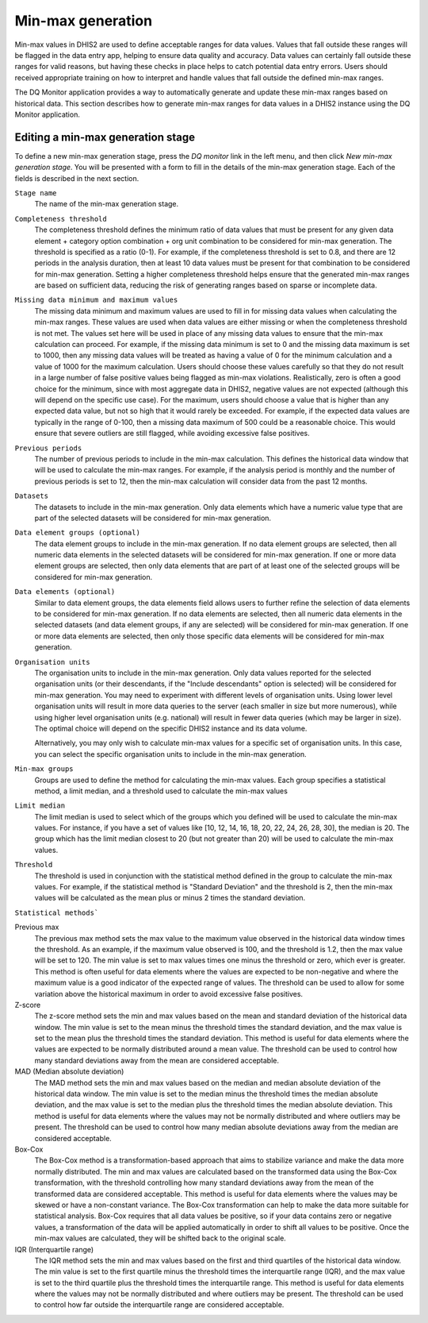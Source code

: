 Min-max generation
==================

Min-max values in DHIS2 are used to define acceptable ranges for data values.
Values that fall outside these ranges will be flagged in the data entry app, helping to ensure data quality and accuracy.
Data values can certainly fall outside these ranges for valid reasons, but having these checks in
place helps to catch potential data entry errors. Users should received appropriate training on how to interpret
and handle values that fall outside the defined min-max ranges.

The DQ Monitor application provides a way to automatically generate and update these min-max ranges based on historical data.
This section describes how to generate min-max ranges for data values in a DHIS2 instance using the DQ Monitor application.


Editing a min-max generation stage
----------------------------------

To define a new min-max generation stage, press the *DQ monitor* link in the left menu, and then click *New min-max generation stage*.
You will be presented with a form to fill in the details of the min-max generation stage. Each of the fields is
described in the next section.

``Stage name``
   The name of the min-max generation stage.

``Completeness threshold``
   The completeness threshold defines the minimum ratio of data values that must be present for any given
   data element + category option combination + org unit combination to be considered for min-max generation.
   The threshold is specified as a ratio (0-1). For example, if the completeness threshold is set to 0.8,
   and there are 12 periods in the analysis duration, then at least 10 data values must be present for that
   combination to be considered for min-max generation. Setting a higher completeness threshold helps ensure
   that the generated min-max ranges are based on sufficient data, reducing the risk of generating ranges based
   on sparse or incomplete data.

``Missing data minimum and maximum values``
   The missing data minimum and maximum values are used to fill in for missing data values when calculating the min-max ranges.
   These values are used when data values are either missing or when the completeness threshold is not met. The values set here
   will be used in place of any missing data values to ensure that the min-max calculation can proceed. For example, if the
   missing data minimum is set to 0 and the missing data maximum is set to 1000, then any missing data values will be treated
   as having a value of 0 for the minimum calculation and a value of 1000 for the maximum calculation. Users should choose these
   values carefully so that they do not result in a large number of false positive values being flagged as min-max violations.
   Realistically, zero is often a good choice for the minimum, since with most aggregate data in DHIS2, negative values are not
   expected (although this will depend on the specific use case). For the maximum, users should choose a value that is higher than
   any expected data value, but not so high that it would rarely be exceeded. For example, if the expected data values are typically
   in the range of 0-100, then a missing data maximum of 500 could be a reasonable choice. This would ensure that severe outliers are
   still flagged, while avoiding excessive false positives.

``Previous periods``
    The number of previous periods to include in the min-max calculation. This defines the historical data window that will be used
    to calculate the min-max ranges. For example, if the analysis period is monthly and the number of previous periods is set to 12,
    then the min-max calculation will consider data from the past 12 months.

``Datasets``
   The datasets to include in the min-max generation. Only data elements which have a numeric value type
   that are part of the selected datasets will be considered for min-max generation.

``Data element groups (optional)``
   The data element groups to include in the min-max generation. If no data element groups are selected, then all numeric
   data elements in the selected datasets will be considered for min-max generation. If one or more data element groups are
   selected, then only data elements that are part of at least one of the selected groups will be considered for min-max generation.


``Data elements (optional)``
   Similar to data element groups, the data elements field allows users to further refine the selection of data elements to be
   considered for min-max generation. If no data elements are selected, then all numeric data elements in the selected datasets
   (and data element groups, if any are selected) will be considered for min-max generation. If one or more data elements are
   selected, then only those specific data elements will be considered for min-max generation.


``Organisation units``
   The organisation units to include in the min-max generation. Only data values reported for the selected organisation units
   (or their descendants, if the "Include descendants" option is selected) will be considered for min-max generation. You may need
   to experiment with different levels of organisation units. Using lower level organisation units will result in more data queries
   to the server (each smaller in size but more numerous), while using higher level organisation units (e.g. national) will result in
   fewer data queries (which may be larger in size). The optimal choice will depend on the specific DHIS2 instance and its data volume.

   Alternatively, you may only wish to calculate min-max values for a specific set of organisation units. In this case, you can select
   the specific organisation units to include in the min-max generation.

``Min-max groups``
    Groups are used to define the method for calculating the min-max values. Each group specifies a statistical method, a limit median,
    and a threshold used to calculate the min-max values

``Limit median``
   The limit median is used to select which of the groups which you defined will be used to calculate the min-max values.
   For instance, if you have a set of values like [10, 12, 14, 16, 18, 20, 22, 24, 26, 28, 30], the median is 20. The group
   which has the limit median closest to 20 (but not greater than 20) will be used to calculate the min-max values.

``Threshold``
   The threshold is used in conjunction with the statistical method defined in the group to calculate the min-max values.
   For example, if the statistical method is "Standard Deviation" and the threshold is 2, then the min-max values will be calculated
   as the mean plus or minus 2 times the standard deviation.

``Statistical methods```

Previous max
    The previous max method sets the max value to the maximum value observed in the historical data window times
    the threshold. As an example, if the maximum value observed is 100, and the threshold is 1.2, then the max value will be set to 120.
    The min value is set to max values times one minus the threshold or zero, which ever is greater. This method is often useful for data
    elements where the values are expected to be non-negative and where the maximum value is a good indicator of the expected range of values.
    The threshold can be used to allow for some variation above the historical maximum in order to avoid excessive false positives.

Z-score
    The z-score method sets the min and max values based on the mean and standard deviation of the historical data window.
    The min value is set to the mean minus the threshold times the standard deviation, and the max value is set to the mean plus
    the threshold times the standard deviation. This method is useful for data elements where the values are expected to be normally
    distributed around a mean value. The threshold can be used to control how many standard deviations away from the mean are considered acceptable.

MAD (Median absolute deviation)
    The MAD method sets the min and max values based on the median and median absolute deviation of the historical data window.
    The min value is set to the median minus the threshold times the median absolute deviation, and the max value is set to the median
    plus the threshold times the median absolute deviation. This method is useful for data elements where the values may not be normally
    distributed and where outliers may be present. The threshold can be used to control how many median absolute deviations away from
    the median are considered acceptable.

Box-Cox
    The Box-Cox method is a transformation-based approach that aims to stabilize variance and make the data more normally distributed.
    The min and max values are calculated based on the transformed data using the Box-Cox transformation, with the threshold controlling
    how many standard deviations away from the mean of the transformed data are considered acceptable. This method is useful for data elements
    where the values may be skewed or have a non-constant variance. The Box-Cox transformation can help to make the data more suitable for
    statistical analysis. Box-Cox requires that all data values be positive, so if your data contains zero or negative values, a transformation
    of the data will be applied automatically in order to shift all values to be positive. Once the min-max values are calculated, they will be shifted back
    to the original scale.

IQR (Interquartile range)
   The IQR method sets the min and max values based on the first and third quartiles of the historical data window.
   The min value is set to the first quartile minus the threshold times the interquartile range (IQR), and the max value is set to the third
   quartile plus the threshold times the interquartile range. This method is useful for data elements where the values may not be normally
   distributed and where outliers may be present. The threshold can be used to control how far outside the interquartile range are considered acceptable.
